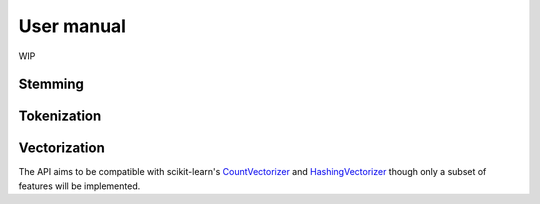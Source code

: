 User manual
===========

WIP

Stemming
--------

Tokenization
------------


Vectorization
-------------

The API aims to be compatible with scikit-learn's
`CountVectorizer <https://scikit-learn.org/stable/modules/generated/sklearn.feature_extraction.text.CountVectorizer.html>`_
and `HashingVectorizer <https://scikit-learn.org/stable/modules/generated/sklearn.feature_extraction.text.HashingVectorizer.html>`_
though only a subset of features will be implemented.
